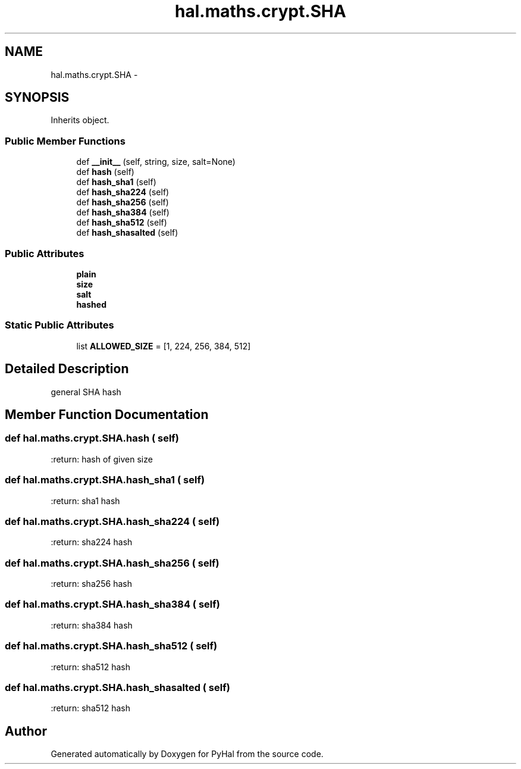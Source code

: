 .TH "hal.maths.crypt.SHA" 3 "Tue Jan 10 2017" "Version 4.3" "PyHal" \" -*- nroff -*-
.ad l
.nh
.SH NAME
hal.maths.crypt.SHA \- 
.SH SYNOPSIS
.br
.PP
.PP
Inherits object\&.
.SS "Public Member Functions"

.in +1c
.ti -1c
.RI "def \fB__init__\fP (self, string, size, salt=None)"
.br
.ti -1c
.RI "def \fBhash\fP (self)"
.br
.ti -1c
.RI "def \fBhash_sha1\fP (self)"
.br
.ti -1c
.RI "def \fBhash_sha224\fP (self)"
.br
.ti -1c
.RI "def \fBhash_sha256\fP (self)"
.br
.ti -1c
.RI "def \fBhash_sha384\fP (self)"
.br
.ti -1c
.RI "def \fBhash_sha512\fP (self)"
.br
.ti -1c
.RI "def \fBhash_shasalted\fP (self)"
.br
.in -1c
.SS "Public Attributes"

.in +1c
.ti -1c
.RI "\fBplain\fP"
.br
.ti -1c
.RI "\fBsize\fP"
.br
.ti -1c
.RI "\fBsalt\fP"
.br
.ti -1c
.RI "\fBhashed\fP"
.br
.in -1c
.SS "Static Public Attributes"

.in +1c
.ti -1c
.RI "list \fBALLOWED_SIZE\fP = [1, 224, 256, 384, 512]"
.br
.in -1c
.SH "Detailed Description"
.PP 

.PP
.nf
general SHA hash 
.fi
.PP
 
.SH "Member Function Documentation"
.PP 
.SS "def hal\&.maths\&.crypt\&.SHA\&.hash ( self)"

.PP
.nf
:return: hash of given size

.fi
.PP
 
.SS "def hal\&.maths\&.crypt\&.SHA\&.hash_sha1 ( self)"

.PP
.nf
:return: sha1 hash

.fi
.PP
 
.SS "def hal\&.maths\&.crypt\&.SHA\&.hash_sha224 ( self)"

.PP
.nf
:return: sha224 hash

.fi
.PP
 
.SS "def hal\&.maths\&.crypt\&.SHA\&.hash_sha256 ( self)"

.PP
.nf
:return: sha256 hash

.fi
.PP
 
.SS "def hal\&.maths\&.crypt\&.SHA\&.hash_sha384 ( self)"

.PP
.nf
:return: sha384 hash

.fi
.PP
 
.SS "def hal\&.maths\&.crypt\&.SHA\&.hash_sha512 ( self)"

.PP
.nf
:return: sha512 hash

.fi
.PP
 
.SS "def hal\&.maths\&.crypt\&.SHA\&.hash_shasalted ( self)"

.PP
.nf
:return: sha512 hash

.fi
.PP
 

.SH "Author"
.PP 
Generated automatically by Doxygen for PyHal from the source code\&.

